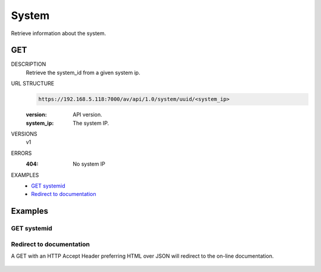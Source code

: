 ======
System
======
Retrieve information about the system. 

GET
===

DESCRIPTION
    Retrieve the system_id from a given system ip. 

URL STRUCTURE
    .. code-block:: guess

		https://192.168.5.118:7000/av/api/1.0/system/uuid/<system_ip>

    :version: API version.
    :system_ip: The system IP.

VERSIONS
    v1

ERRORS
    :404: No system IP

EXAMPLES
    * `GET systemid`_
    * `Redirect to documentation`_


Examples
========

GET systemid 
~~~~~~~~~~~~~~~~~~

    .. command-output:: curl -u "admin:alien4ever" -i --insecure -H "Accept: application/json"  https://192.168.5.118:7000/av/api/1.0/system/uuid/192.168.230.5


Redirect to documentation
~~~~~~~~~~~~~~~~~~~~~~~~~

A GET with an HTTP Accept Header preferring HTML over JSON will redirect to the
on-line documentation.

    .. command-output:: curl -u "admin:alien4ever" -i --insecure https://192.168.5.118:7000/av/api/1.0/system/uuid/192.168.230.5
